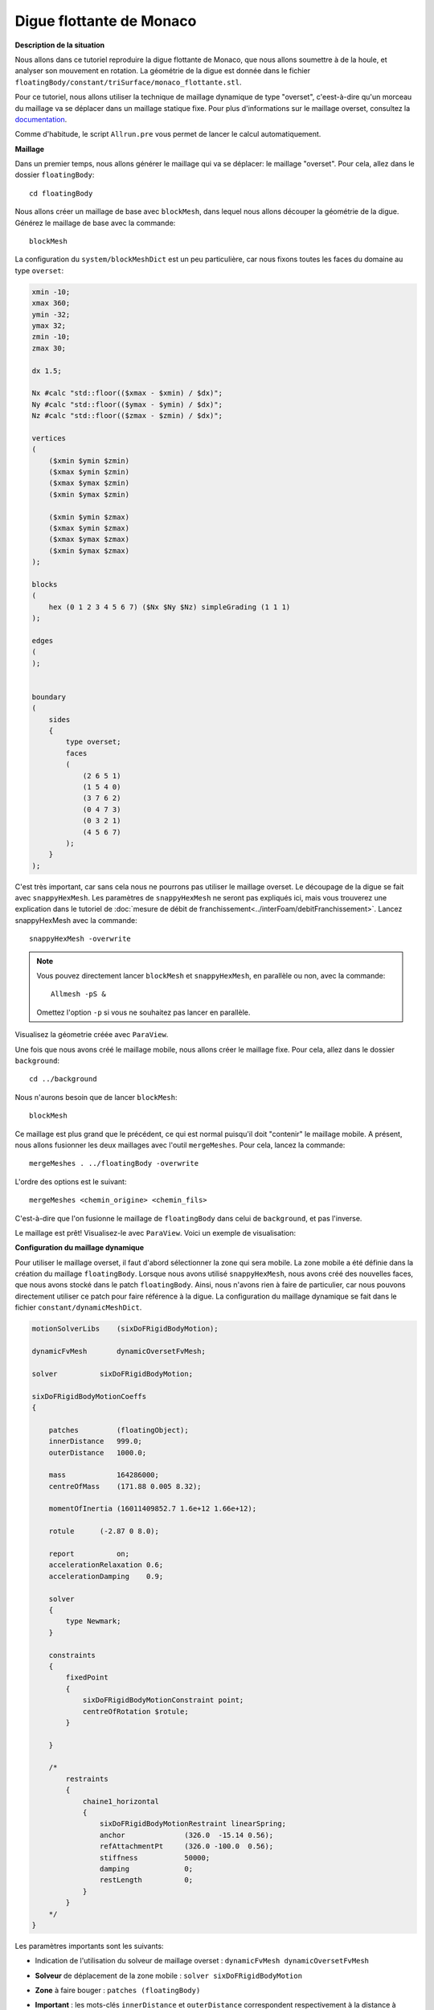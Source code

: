 Digue flottante de Monaco
===========================

**Description de la situation**

Nous allons dans ce tutoriel reproduire la digue flottante de Monaco, 
que nous allons soumettre à de la houle, et analyser son mouvement en rotation. La géométrie de
la digue est donnée dans le fichier ``floatingBody/constant/triSurface/monaco_flottante.stl``.

Pour ce tutoriel, nous allons utiliser la technique de maillage dynamique de type "overset",
c'eest-à-dire qu'un morceau du maillage va se déplacer dans un maillage statique fixe. Pour
plus d'informations sur le maillage overset, consultez la `documentation <https://www.openfoam.com/documentation/guides/latest/doc/guide-overset.html>`_.

Comme d'habitude, le script ``Allrun.pre`` vous permet de lancer le calcul automatiquement.

**Maillage**

Dans un premier temps, nous allons générer le maillage qui va se déplacer: 
le maillage "overset". Pour cela, allez dans le dossier ``floatingBody``::

    cd floatingBody

Nous allons créer un maillage de base avec ``blockMesh``, dans lequel nous allons
découper la géométrie de la digue. Générez le maillage de base avec la commande::

    blockMesh

La configuration du ``system/blockMeshDict`` est un peu particulière, car nous
fixons toutes les faces du domaine au type ``overset``:

.. code-block:: none

    xmin -10;
    xmax 360;
    ymin -32;
    ymax 32;
    zmin -10;
    zmax 30;

    dx 1.5;

    Nx #calc "std::floor(($xmax - $xmin) / $dx)";
    Ny #calc "std::floor(($ymax - $ymin) / $dx)";
    Nz #calc "std::floor(($zmax - $zmin) / $dx)";

    vertices
    (
        ($xmin $ymin $zmin)
        ($xmax $ymin $zmin)
        ($xmax $ymax $zmin)
        ($xmin $ymax $zmin)

        ($xmin $ymin $zmax)
        ($xmax $ymin $zmax)
        ($xmax $ymax $zmax)
        ($xmin $ymax $zmax)
    );

    blocks
    (
        hex (0 1 2 3 4 5 6 7) ($Nx $Ny $Nz) simpleGrading (1 1 1)
    );

    edges
    (
    );


    boundary
    (
        sides
        {
            type overset;
            faces
            (
                (2 6 5 1)
                (1 5 4 0)
                (3 7 6 2)
                (0 4 7 3)
                (0 3 2 1)
                (4 5 6 7)
            );
        }
    );

C'est très important, car sans cela nous ne pourrons pas utiliser le maillage overset.
Le découpage de la digue se fait avec ``snappyHexMesh``. Les paramètres de ``snappyHexMesh``
ne seront pas expliqués ici, mais vous trouverez une explication dans le tutoriel de
:doc:`mesure de débit de franchissement<../interFoam/debitFranchissement>`. Lancez snappyHexMesh 
avec la commande::

    snappyHexMesh -overwrite

.. NOTE::

    Vous pouvez directement lancer ``blockMesh`` et ``snappyHexMesh``,
    en parallèle ou non, avec la commande::

        Allmesh -pS &
    
    Omettez l'option ``-p`` si vous ne souhaitez pas lancer en parallèle.

Visualisez la géometrie créée avec ``ParaView``.

Une fois que nous avons créé le maillage mobile, nous allons créer le maillage fixe.
Pour cela, allez dans le dossier ``background``::

    cd ../background

Nous n'aurons besoin que de lancer ``blockMesh``::

    blockMesh

Ce maillage est plus grand que le précédent, ce qui est normal
puisqu'il doit "contenir" le maillage mobile. A présent, 
nous allons fusionner les deux maillages avec l'outil ``mergeMeshes``.
Pour cela, lancez la commande::

    mergeMeshes . ../floatingBody -overwrite

L'ordre des options est le suivant::

    mergeMeshes <chemin_origine> <chemin_fils>

C'est-à-dire que l'on fusionne le maillage de ``floatingBody`` dans celui
de ``background``, et pas l'inverse.

Le maillage est prêt! Visualisez-le avec ``ParaView``. Voici un exemple
de visualisation:

.. image images/full_mesh
   :alt: maillage overset

**Configuration du maillage dynamique**

Pour utiliser le maillage overset, il faut d'abord sélectionner la zone
qui sera mobile. La zone mobile a été définie dans la création
du maillage ``floatingBody``. Lorsque nous avons utilisé ``snappyHexMesh``, nous avons
créé des nouvelles faces, que nous avons stocké dans le patch ``floatingBody``. Ainsi,
nous n'avons rien à faire de particulier, car nous pouvons directement utiliser ce patch
pour faire référence à la digue. La configuration du maillage dynamique se fait
dans le fichier ``constant/dynamicMeshDict``.

.. code-block:: none

    motionSolverLibs    (sixDoFRigidBodyMotion);

    dynamicFvMesh       dynamicOversetFvMesh;

    solver          sixDoFRigidBodyMotion;

    sixDoFRigidBodyMotionCoeffs
    {

        patches         (floatingObject);
        innerDistance   999.0;
        outerDistance   1000.0;

        mass            164286000;
        centreOfMass    (171.88 0.005 8.32);

        momentOfInertia (16011409852.7 1.6e+12 1.66e+12);

        rotule      (-2.87 0 8.0);

        report          on;
        accelerationRelaxation 0.6;
        accelerationDamping    0.9;

        solver
        {
            type Newmark;
        }

        constraints
        {
            fixedPoint
            {
                sixDoFRigidBodyMotionConstraint point;
                centreOfRotation $rotule;
            }

        }

        /*
            restraints
            {
                chaine1_horizontal
                {
                    sixDoFRigidBodyMotionRestraint linearSpring;
                    anchor              (326.0  -15.14 0.56);
                    refAttachmentPt     (326.0 -100.0  0.56);
                    stiffness           50000;
                    damping             0;
                    restLength          0;
                }
            }
        */
    }

Les paramètres importants sont les suivants:

* Indication de l'utilisation du solveur de maillage overset : ``dynamicFvMesh dynamicOversetFvMesh``
* **Solveur** de déplacement de la zone mobile : ``solver sixDoFRigidBodyMotion``
* **Zone** à faire bouger : ``patches (floatingBody)``
* **Important** : les mots-clés ``innerDistance`` et ``outerDistance`` correspondent respectivement à 
  la distance à laquelle les éléments qui doivent bouger avec la digue se situent, et à la distance maximale
  à partir de laquelle bloquer le maillage. Pour des simulations en maillage overset, ces distances doivent
  être en dehors du maillage, et de sorte ``innerDistance < outerDistance``.
* **Caractéristiques inertielles** de la digue::
    mass            164286000;
    centreOfMass    (171.88 0.005 8.32);
    momentOfInertia (16011409852.7 1.6e+12 1.66e+12);

  qui correspondent à la masse, aux coordonnées du centre de masse et au moment d'inertie de la digue.
  Vous pouvez calculer ces caractéristiques avec la commande ``surfaceInertia constant/triSurface/monaco_flottante.stl``.
  Attention, les calculs sont faits avec une masse volumique de :math:`1\,kg/m^3`, il faut donc faire attention 
  d'avoir la masse volumique de la digue (dans l'hypothèse d'une digue homogène).
* **Liaisons** de fixation de la digue ::

        fixedPoint
        {
             sixDoFRigidBodyMotionConstraint point;
             centreOfRotation $rotule;
        }

  La liaison de type ``point`` est une liaison rotule. Elle n'a besoin que d'un paramètre,
  le centre de rotation de la rotule. Ici nous avions défini au préalable la variable ``rotule (-2.87 0 8.0)``.
  Il existe d'autres types de liaisons, par exemple::
    
    axis 
    line 
    orientation 
    plane

  Pour un descriptif complet de chaque liaison, vous pouvez consulter la description des fichiers `.H`
  dans le dossier ``src/sixDoFRigidBodyMotion/sixDoFRigidBodyMotion/constraints`` de votre dossier
  d'installation OpenFOAM. Si vous ne savez pas où aller, essayez ce chemin::

    /mount/internal/work-in/apps/util/OpenFoam/v2006/Linux-4.18.0-240.1.1.el8_3.x86_64/OpenFOAM-v2006/src/sixDoFRigidBodyMotion/sixDoFRigidBodyMotion/constraints
* **Forces** : vous pouvez ajouter des forces appliquées sur la digue. Dans ce tutoriels, elles ne sont pas utilisées, mais l'instruction
  à indiquer dans ``constant/dynamicMeshDict`` est écrite en commentaire tout en bas du fichier::

    restraints
    {
        chaine1_horizontal
        {
            sixDoFRigidBodyMotionRestraint linearSpring;
            anchor              (326.0  -15.14 0.56);
            refAttachmentPt     (326.0 -100.0  0.56);
            stiffness           50000;
            damping             0;
            restLength          0;
        }
    }

  Dans cet exemple, nous avons ajouté une force de type ressort linéaire. Vous devez y préciser des 
  paramètres comme le point d'attache fixe, point d'attache sur la digue, raideur, amortissement,
  longueur au repos. 
  Il existe d'autres types de forces, que vous trouverez dans le dossier 
  ``src/sixDoFRigidBodyMotion/sixDoFRigidBodyMotion/restraints`` de votre dossier d'installation
  OpenFOAM. 
  Si vous ne savez pas où aller, essayez ce chemin::

    /mount/internal/work-in/apps/util/OpenFoam/v2006/Linux-4.18.0-240.1.1.el8_3.x86_64/OpenFOAM-v2006/src/sixDoFRigidBodyMotion/sixDoFRigidBodyMotion/restraints

Il reste une dernière étape à faire avant de lancer la simulation. Le maillage overset utilise
une variable nommée ``zoneID``, qu'il faut initialiser correctement. Cette initialisation se fait
dans le fichier ``system/setFieldsDict``, pour utiliser l'outil ``setFields``::

    defaultFieldValues
    (
        volScalarFieldValue alpha.water 0
        volScalarFieldValue zoneID 123
    );

    regions
    (
        boxToCell
        {
            box ( -999 -999 -999 ) ( 999 999 16 );
            fieldValues
            (
                volScalarFieldValue alpha.water 1
            );
        }


        cellToCell
        {
            set c0;

            fieldValues
            (
                volScalarFieldValue zoneID 0
            );
        }
        cellToCell
        {
            set c1;

            fieldValues
            (
                volScalarFieldValue zoneID 1
            );
        }

    );


Sans faire attention à l'initialisation de la hauteur d'eau, regardons les deux derniers
sous-dictionnaires. Dans le cellSet ``c0``, on fixe la ``zoneID=0``, et dans  
le cellSet ``c1``, on fixe la ``zoneID=1``. Ces cellSet sont définis dans ``system/topoSetDict``::

    actions
    (
        {
            name    c0;
            type    cellSet;
            action  new;
            source  regionToCell;
            insidePoints ((398 10 25));
        }

        {
            name    c1;
            type    cellSet;
            action  new;
            source  cellToCell;
            set     c0;
        }

        {
            name    c1;
            type    cellSet;
            action  invert;
        }
    );

La première instruction sélectionne la région de maillage ``background``, en 
faisant bien attention à ce que le point ``insidePoints`` soit à l'intérieur 
du maillage ``background`` mais à l'extérieur du maillage ``floatingBody``. Ainsi,
le cellSet ``c0`` contient le maillage ``background``. La seconde instruction copie
le cellSet ``c0`` vers un nouveau cellSet ``c1``. Enfin, on inverse la séléction
du cellSet ``c1``, pour sélectionner les éléments du maillage ``floatingBody``. Ainsi,
le cellSet ``c1`` contient le maillage ``floatingBody``.

Finalement, nous allons donc fixer ``zoneID=0`` dans le maillage ``background``, et 
``zoneID=1`` dans le maillage ``floatingBody``.

Lancez ``topoSet`` pour créer ``c0`` et ``c1``::

    topoSet

**Lancement de la simulation**

Nous y sommes presque. Nous n'irons pas en détails dans les conditions limites,
mais notez l'ajout du fichier ``0.orig/zoneID``, où nous avons ajouté des conditions
limites (qui n'ont aucune importance):

.. code-block:: none

    dimensions      [0 0 0 0 0 0 0];

    internalField   uniform 0;

    boundaryField
    {
        #includeEtc "caseDicts/setConstraintTypes"

        "(inlet|bottom|wall1|wall2|wall3)"
        {
            type            zeroGradient;
        }

        atmosphere
        {
            type            zeroGradient;
        }

        floatingObject
        {
            type            zeroGradient;
        }
    }

Pensez à créer le dossier ``0`` en copiant le dossier ``0.orig`` avant de lancer setFields::

    cp -r 0.orig 0
    setFields

Vous pouvez maintenant lancer la simulation::

    overInterDyMFoam > log.overInterDyMFoam &

.. WARNING::

    Cette géométrie est (très) lourde. Privilégiez le calcul parallèle!

Vous pouvez directement effectuer toutes ces étapes avec la commande::

    Allrun -psrt &

L'option ``-r`` permet de ne pas reconstruire les fichiers processeurs à la 
fin de la simulation, car ils sont très lourd et la reconstruction prend beaucoup de temps.
Libre à vous de l'enlever si vous le souhaitez.

**Surveillance de la simulation et post-traitement**

Le but de la simulation est de mesurer les angles de roulis, lacet, et tangage de la digue.
Si vous lisez la sortie du solveur overInterDyMFoam, vous remarquerez qu'à chaque itération
on peut voir des informations liées au mouvement de la digue:

.. code-block:: none

    6-DoF rigid body motion
        Centre of rotation: (-2.87 0 8)
        Centre of mass: (171.880000089 0.00500000105165 8.31995137852)
        Orientation: (1 -7.31678947183e-16 2.78234418913e-07 -1.82737563546e-16 1 3.28649674005e-09 -2.78234418913e-07 -3.28649674005e-09 1)
        Linear velocity: (0 0 0)
        Angular velocity: (-1.7030972555e-06 0.000144184008078 2.71368210221e-14)

Ce qui noue intéresse pour mesurer les angles, c'est la valeur de ``Orientation``.
En fait, la série de chiffres qui suit sont les coordonnées du référentiel lié à la digue.
La syntaxe de cette série de chiffre est :math:`(xx\,xy\,xz\,yx\,yy\,yz\,zx\,zy\,zz)`. Ainsi, le vecteur
:math:`\vec{x}` aura pour coordonnées :math:`(xx\,xy\,xz)`, et ainsi de suite.

Le script ``read_orientation`` permet de récupérer les coordonnées et les stocker dans un fichier
``orientation.csv``, et lit également chaque pas de temps et stocke le signal temporel dans le fichier
``time.csv``. Le script ``angles.py`` permet de calculer les angles à partir de l'orientation 
des vecteurs. Les calculs ont été obtenus à partir des formules de matrices de rotations. L'exécution
de ``angles.py`` crée un fichier ``angles.csv`` dans lesquels les angles sont affichés. Pour rappel::

    alpha -> tangage (rotation axe y)
    beta  -> lacet   (rotation axe z)
    gamma -> roulis  (rotation axe x)

Tracez ensuite les angles avec la commande::

    traceSondes.py angles.csv

En attendant que la simulation termine, vous pouvez surveiller son statut et lancer
les scripts lorsqu'elle sera terminée::

    AllpostProcess ./read_orientation ./angles.csv

Puis::

        traceSondes.py angles.csv

Lorsqu'elle sera terminée.